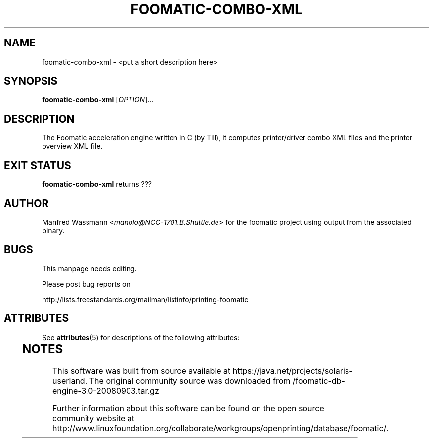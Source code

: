'\" te
.\" This -*- nroff -*- source file is part of foomatic.
.\"
.TH FOOMATIC-COMBO-XML 1 "2001-05-07" "Foomatic Project"
.SH NAME
foomatic-combo-xml \- <put a short description here>
.SH SYNOPSIS
.B foomatic-combo-xml
[\fIOPTION\fR]...
.SH DESCRIPTION
The Foomatic acceleration engine written in C (by Till), it computes
printer/driver combo XML files and the printer overview XML file.

.\".SH SEE ALSO
.\".IR foomatic-XXX (1),

.SH EXIT STATUS
.B foomatic-combo-xml
returns ???

.SH AUTHOR
Manfred Wassmann <\fImanolo@NCC-1701.B.Shuttle.de\fR> for the foomatic
project using output from the associated binary.

.SH BUGS
This manpage needs editing.

Please post bug reports on

http://lists.freestandards.org/mailman/listinfo/printing-foomatic



.\" Oracle has added the ARC stability level to this manual page
.SH ATTRIBUTES
See
.BR attributes (5)
for descriptions of the following attributes:
.sp
.TS
box;
cbp-1 | cbp-1
l | l .
ATTRIBUTE TYPE	ATTRIBUTE VALUE 
=
Availability	print/cups/filter/foomatic-db-engine
=
Stability	Volatile
.TE 
.PP

.SH NOTES

.\" Oracle has added source availability information to this manual page
This software was built from source available at https://java.net/projects/solaris-userland.  The original community source was downloaded from  /foomatic-db-engine-3.0-20080903.tar.gz

Further information about this software can be found on the open source community website at http://www.linuxfoundation.org/collaborate/workgroups/openprinting/database/foomatic/.
